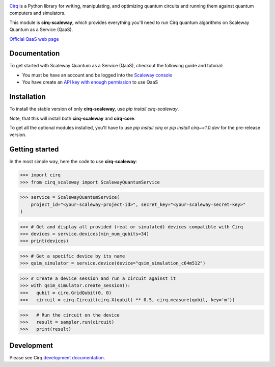 .. image:: https://www-uploads.scaleway.com/About_Generic_Hero_c4dc10a073.webp
  :target: https://github.com/quantumlib/cirq/
  :alt: cirq-scaleway
  :width: 500px

`Cirq <https://quantumai.google/cirq>`__ is a Python library for writing, manipulating, and optimizing quantum
circuits and running them against quantum computers and simulators.

This module is **cirq-scaleway**, which provides everything you'll need to run Cirq quantum algorithms on Scaleway Quantum as a Service (QaaS).

`Official QaaS web page <https://labs.scaleway.com/en/qaas/>`__

Documentation
-------------

To get started with Scaleway Quantum as a Service (QaaS), checkout the following guide and tutorial:

- You must be have an account and be logged into the `Scaleway console <https://console.scaleway.com/organization>`__
- You have create an `API key with enough permission <https://www.scaleway.com/en/docs/identity-and-access-management/iam/how-to/create-api-keys/>`__ to use QaaS

Installation
------------

To install the stable version of only **cirq-scaleway**, use `pip install cirq-scaleway`.

Note, that this will install both **cirq-scaleway** and **cirq-core**.

To get all the optional modules installed, you'll have to use `pip install cirq` or `pip install cirq~=1.0.dev` for the pre-release version.

Getting started
---------------

In the most simple way, here the code to use **cirq-scaleway**:

>>> import cirq
>>> from cirq_scaleway import ScalewayQuantumService

>>> service = ScalewayQuantumService(
    project_id="<your-scaleway-project-id>", secret_key="<your-scaleway-secret-key>"
)

>>> # Get and display all provided (real or simulated) devices compatible with Cirq
>>> devices = service.devices(min_num_qubits=34)
>>> print(devices)

>>> # Get a specific device by its name
>>> qsim_simulator = service.device(device="qsim_simulation_c64m512")

>>> # Create a device session and run a circuit against it
>>> with qsim_simulator.create_session():
>>>   qubit = cirq.GridQubit(0, 0)
>>>   circuit = cirq.Circuit(cirq.X(qubit) ** 0.5, cirq.measure(qubit, key='m'))

>>>   # Run the circuit on the device
>>>   result = sampler.run(circuit)
>>>   print(result)

Development
------------

Please see Cirq `development documentation <../docs/dev/development.md>`_.
